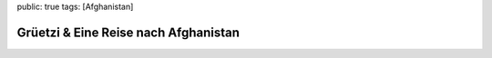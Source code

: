 public: true
tags: [Afghanistan]

Grüetzi & Eine Reise nach Afghanistan
=====================================

